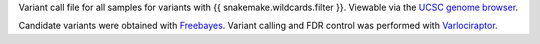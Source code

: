 Variant call file for all samples for variants with {{ snakemake.wildcards.filter }}.
Viewable via the `UCSC genome browser <https://genome.ucsc.edu/cgi-bin/hgCustom?hgsid=1053332249_l5n6T9j2EoKDXz4UA2ozCb5783u6>`_.

Candidate variants were obtained with `Freebayes <https://github.com/freebayes/freebayes>`_.
Variant calling and FDR control was performed with `Varlociraptor <https://varlociraptor.github.io>`_.
